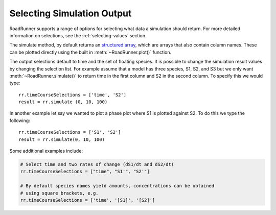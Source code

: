 Selecting Simulation Output
===========================

RoadRunner supports a range of options for selecting what data a simulation should return. For more
detailed information on selections, see the :ref:`selecting-values` section.

The simulate method, by default returns an `structured array
<http://docs.scipy.org/doc/numpy/user/basics.rec.html>`_,
which are arrays that also contain column names. These can be plotted directly using the
built in :meth:`~RoadRunner.plot()` function.

The output selections default to time and the set of floating species.
It is possible to change the simulation result values by changing the selection list.
For example assume that a model has three species, S1, S2, and S3 but we only want :meth:`~RoadRunner.simulate()` to
return time in the first column and S2 in the second column. To specify this we would type::

   rr.timeCourseSelections = ['time', 'S2']
   result = rr.simulate (0, 10, 100)

In another example let say we wanted to plot a phase plot where S1 is plotted against S2. To do this we
type the following::

   rr.timeCourseSelections = ['S1', 'S2']
   result = rr.simulate(0, 10, 100)

Some additional examples include:

.. code-block:: Python

   # Select time and two rates of change (dS1/dt and dS2/dt)
   rr.timeCourseSelections = ["time", "S1'", "S2'"]

   # By default species names yield amounts, concentrations can be obtained
   # using square brackets, e.g.
   rr.timeCourseSelections = ['time', '[S1]', '[S2]']

.. seealso:: More details on :doc:`selecting_values`
